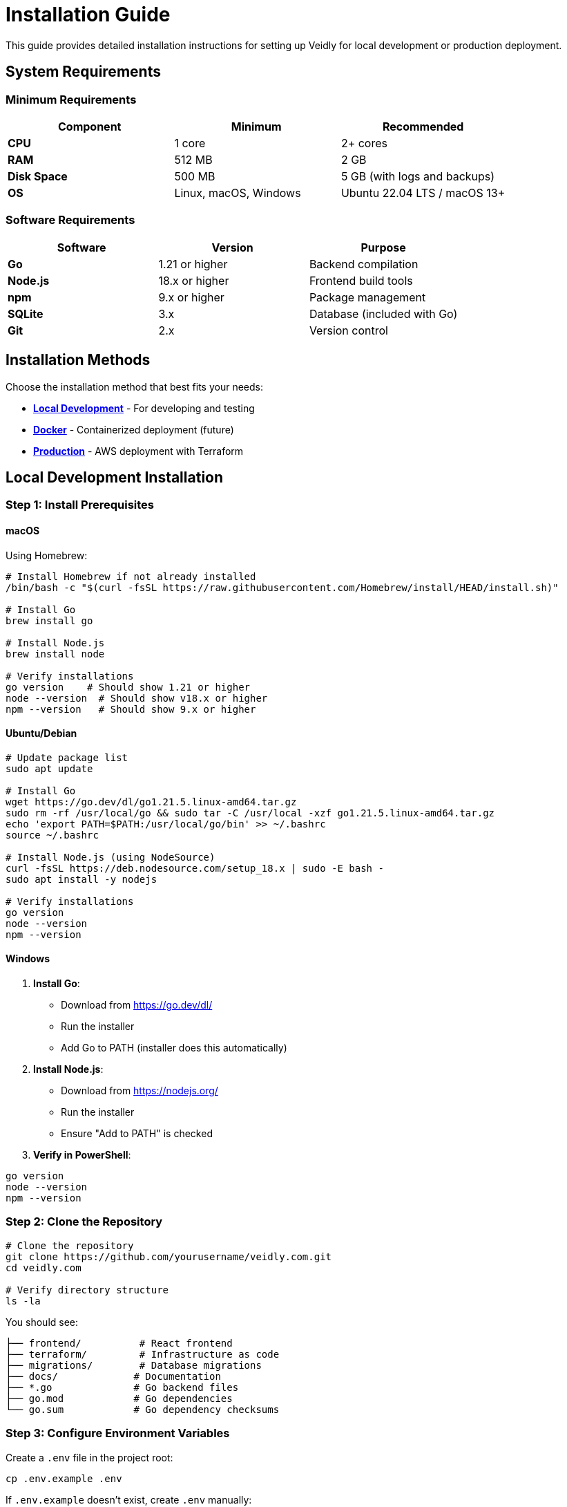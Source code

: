 = Installation Guide
:description: Detailed installation instructions for Veidly
:keywords: installation, setup, development, environment

This guide provides detailed installation instructions for setting up Veidly for local development or production deployment.

== System Requirements

=== Minimum Requirements

[options="header"]
|===
|Component |Minimum |Recommended

|**CPU**
|1 core
|2+ cores

|**RAM**
|512 MB
|2 GB

|**Disk Space**
|500 MB
|5 GB (with logs and backups)

|**OS**
|Linux, macOS, Windows
|Ubuntu 22.04 LTS / macOS 13+
|===

=== Software Requirements

[options="header"]
|===
|Software |Version |Purpose

|**Go**
|1.21 or higher
|Backend compilation

|**Node.js**
|18.x or higher
|Frontend build tools

|**npm**
|9.x or higher
|Package management

|**SQLite**
|3.x
|Database (included with Go)

|**Git**
|2.x
|Version control
|===

== Installation Methods

Choose the installation method that best fits your needs:

* **xref:installation.adoc#local-development[Local Development]** - For developing and testing
* **xref:installation.adoc#docker[Docker]** - Containerized deployment (future)
* **xref:installation.adoc#production[Production]** - AWS deployment with Terraform

== Local Development Installation

=== Step 1: Install Prerequisites

==== macOS

Using Homebrew:

[source,bash]
----
# Install Homebrew if not already installed
/bin/bash -c "$(curl -fsSL https://raw.githubusercontent.com/Homebrew/install/HEAD/install.sh)"

# Install Go
brew install go

# Install Node.js
brew install node

# Verify installations
go version    # Should show 1.21 or higher
node --version  # Should show v18.x or higher
npm --version   # Should show 9.x or higher
----

==== Ubuntu/Debian

[source,bash]
----
# Update package list
sudo apt update

# Install Go
wget https://go.dev/dl/go1.21.5.linux-amd64.tar.gz
sudo rm -rf /usr/local/go && sudo tar -C /usr/local -xzf go1.21.5.linux-amd64.tar.gz
echo 'export PATH=$PATH:/usr/local/go/bin' >> ~/.bashrc
source ~/.bashrc

# Install Node.js (using NodeSource)
curl -fsSL https://deb.nodesource.com/setup_18.x | sudo -E bash -
sudo apt install -y nodejs

# Verify installations
go version
node --version
npm --version
----

==== Windows

1. **Install Go**:
   - Download from https://go.dev/dl/
   - Run the installer
   - Add Go to PATH (installer does this automatically)

2. **Install Node.js**:
   - Download from https://nodejs.org/
   - Run the installer
   - Ensure "Add to PATH" is checked

3. **Verify in PowerShell**:
[source,powershell]
----
go version
node --version
npm --version
----

=== Step 2: Clone the Repository

[source,bash]
----
# Clone the repository
git clone https://github.com/yourusername/veidly.com.git
cd veidly.com

# Verify directory structure
ls -la
----

You should see:

----
├── frontend/          # React frontend
├── terraform/         # Infrastructure as code
├── migrations/        # Database migrations
├── docs/             # Documentation
├── *.go              # Go backend files
├── go.mod            # Go dependencies
└── go.sum            # Go dependency checksums
----

=== Step 3: Configure Environment Variables

Create a `.env` file in the project root:

[source,bash]
----
cp .env.example .env
----

If `.env.example` doesn't exist, create `.env` manually:

[source,bash]
----
# Server Configuration
PORT=8080
DB_PATH=/tmp/veidly.db

# JWT Secret (generate a secure random string)
JWT_SECRET=your-secure-jwt-secret-min-32-chars-change-this

# Mailgun Configuration (optional for local dev)
MAILGUN_DOMAIN=
MAILGUN_API_KEY=
MAILGUN_FROM_EMAIL=

# Frontend URL
FRONTEND_URL=http://localhost:3000

# Environment
ENVIRONMENT=development
----

==== Generate Secure JWT Secret

[source,bash]
----
# On macOS/Linux
openssl rand -base64 32

# On Windows (PowerShell)
[Convert]::ToBase64String((1..32 | ForEach-Object { Get-Random -Maximum 256 }))
----

Copy the output and paste it as `JWT_SECRET` value.

=== Step 4: Install Backend Dependencies

[source,bash]
----
# Download Go modules
go mod download

# Verify dependencies
go mod verify

# Tidy up (optional)
go mod tidy
----

Expected modules include:

* `github.com/gin-gonic/gin` - Web framework
* `github.com/golang-jwt/jwt/v5` - JWT authentication
* `github.com/mattn/go-sqlite3` - SQLite driver
* `golang.org/x/crypto/bcrypt` - Password hashing

=== Step 5: Install Frontend Dependencies

[source,bash]
----
cd frontend

# Install npm packages
npm install

# Return to project root
cd ..
----

Expected packages include:

* React 18.x
* TypeScript
* Vite (build tool)
* Axios (HTTP client)
* Leaflet (maps)
* React Router

=== Step 6: Initialize Database

The database is automatically initialized on first run:

[source,bash]
----
# Start the backend (this will create the database)
go run .
----

You should see output like:

----
Database initialized successfully
Running migrations...
Migration 001_initial_schema.sql applied
Migration 002_add_privacy_fields.sql applied
Server starting on port 8080...
----

Press `Ctrl+C` to stop after verification.

=== Step 7: Seed Test Data (Optional)

Populate the database with sample events and users:

[source,bash]
----
# Make the script executable
chmod +x seed_test_data.sh

# Run the seed script
./seed_test_data.sh
----

This creates:

* 3 test users (1 admin, 2 regular users)
* 10 sample events across Warsaw
* Event participants
* Various privacy settings

Test user credentials:

[options="header"]
|===
|Email |Password |Role |Verified

|admin@test.com
|test123
|Admin
|✅ Yes

|test1@test.com
|test123
|User
|✅ Yes

|test2@test.com
|test123
|User
|✅ Yes
|===

=== Step 8: Start Development Servers

Open two terminal windows:

**Terminal 1 - Backend:**

[source,bash]
----
# From project root
go run .
----

Output:
----
Server starting on port 8080...
----

**Terminal 2 - Frontend:**

[source,bash]
----
# From project root
cd frontend
npm run dev
----

Output:
----
VITE v5.x.x  ready in xxx ms

➜  Local:   http://localhost:3000/
➜  Network: use --host to expose
----

=== Step 9: Verify Installation

Open your browser and navigate to:

* **Frontend**: http://localhost:3000
* **Backend Health Check**: http://localhost:8080/api/health

You should see:

* The Veidly map interface
* Login/Register buttons
* Sample events on the map (if seeded)

Try logging in with `admin@test.com` / `test123`.

== Production Installation

For production deployment, see:

* xref:deployment/terraform.adoc[Terraform Deployment Guide] - AWS infrastructure setup
* xref:deployment/ci-cd.adoc[CI/CD Pipeline Guide] - Automated deployments
* xref:deployment/infrastructure.adoc[Infrastructure Overview] - Architecture details

== Docker Installation (Future)

Docker support is planned for a future release.

Planned Docker setup:

[source,bash]
----
# Build and run with Docker Compose
docker-compose up -d

# Access application
open http://localhost:3000
----

== Configuration

=== Environment Variables Reference

[options="header"]
|===
|Variable |Required |Default |Description

|`PORT`
|No
|8080
|HTTP server port

|`DB_PATH`
|No
|/tmp/veidly.db
|SQLite database file path

|`JWT_SECRET`
|Yes
|None
|Secret key for JWT signing (min 32 chars)

|`MAILGUN_DOMAIN`
|No
|Empty
|Mailgun domain for email sending

|`MAILGUN_API_KEY`
|No
|Empty
|Mailgun API key

|`MAILGUN_FROM_EMAIL`
|No
|Empty
|Email address for outgoing mail

|`FRONTEND_URL`
|No
|http://localhost:3000
|Frontend URL for CORS and email links

|`ENVIRONMENT`
|No
|development
|Environment name (development/production)
|===

=== Frontend Environment Variables

Create `frontend/.env`:

[source,bash]
----
# API Base URL
VITE_API_URL=http://localhost:8080

# Map Configuration (optional)
VITE_MAP_DEFAULT_LAT=52.2297
VITE_MAP_DEFAULT_LNG=21.0122
VITE_MAP_DEFAULT_ZOOM=13
----

=== Database Configuration

The SQLite database is configured via `DB_PATH`. For production:

[source,bash]
----
# Use a persistent location
DB_PATH=/opt/veidly/data/veidly.db
----

Ensure the directory exists and has proper permissions:

[source,bash]
----
sudo mkdir -p /opt/veidly/data
sudo chown veidly:veidly /opt/veidly/data
sudo chmod 750 /opt/veidly/data
----

== Troubleshooting

=== Backend Won't Start

**Issue**: `database is locked`

**Solution**: Stop existing processes:
[source,bash]
----
# Find process using port 8080
lsof -i :8080

# Kill the process
kill -9 <PID>
----

**Issue**: `cannot find package`

**Solution**: Download dependencies:
[source,bash]
----
go mod download
go mod verify
----

**Issue**: `cgo: C compiler "gcc" not found`

**Solution**: Install build tools:

macOS:
[source,bash]
----
xcode-select --install
----

Ubuntu:
[source,bash]
----
sudo apt install build-essential
----

=== Frontend Won't Start

**Issue**: `EADDRINUSE: address already in use`

**Solution**: Kill process on port 3000:
[source,bash]
----
# macOS/Linux
lsof -ti:3000 | xargs kill -9

# Windows
netstat -ano | findstr :3000
taskkill /PID <PID> /F
----

**Issue**: `Module not found` errors

**Solution**: Reinstall dependencies:
[source,bash]
----
cd frontend
rm -rf node_modules package-lock.json
npm install
----

**Issue**: `npm ERR! peer dependency` warnings

**Solution**: These are usually safe to ignore. If you want to resolve:
[source,bash]
----
npm install --legacy-peer-deps
----

=== Database Issues

**Issue**: `no such table: users`

**Solution**: Delete database and restart (migrations will rerun):
[source,bash]
----
rm /tmp/veidly.db
go run .
----

**Issue**: Permission denied on database file

**Solution**: Fix permissions:
[source,bash]
----
chmod 664 /tmp/veidly.db
# Or use a different path
export DB_PATH=./veidly.db
----

=== Email Verification Not Working

**Issue**: Emails not being sent

**Solution**:

1. **Check Mailgun configuration** in `.env`:
[source,bash]
----
MAILGUN_DOMAIN=mg.yourdomain.com
MAILGUN_API_KEY=key-xxxxxxxxxx
MAILGUN_FROM_EMAIL=noreply@yourdomain.com
----

2. **Test Mailgun credentials**:
[source,bash]
----
curl -s --user "api:$MAILGUN_API_KEY" \
  https://api.mailgun.net/v3/$MAILGUN_DOMAIN/messages \
  -F from="$MAILGUN_FROM_EMAIL" \
  -F to="you@example.com" \
  -F subject="Test" \
  -F text="Test email"
----

3. **Manual verification** (development only):
[source,bash]
----
sqlite3 /tmp/veidly.db "UPDATE users SET email_verified = 1 WHERE email = 'user@example.com';"
----

=== Port Conflicts

If default ports are in use, change them:

**Backend** - In `.env`:
[source,bash]
----
PORT=8081
----

**Frontend** - In `frontend/vite.config.ts`:
[source,typescript]
----
export default defineConfig({
  server: {
    port: 3001,
  },
})
----

Update `VITE_API_URL` in `frontend/.env` accordingly.

== Development Tools

=== Recommended IDE Setup

**Visual Studio Code**:

Extensions:
* Go (by Go Team)
* ESLint
* Prettier
* TypeScript Vue Plugin (Volar)

Settings (`.vscode/settings.json`):
[source,json]
----
{
  "go.toolsManagement.autoUpdate": true,
  "editor.formatOnSave": true,
  "editor.codeActionsOnSave": {
    "source.fixAll.eslint": true
  }
}
----

**GoLand / WebStorm**:

* Better Go debugging
* Integrated test runner
* Database tools

=== Database Management

**SQLite Browser**:

[source,bash]
----
# macOS
brew install --cask db-browser-for-sqlite

# Ubuntu
sudo apt install sqlitebrowser

# Or use command line
sqlite3 /tmp/veidly.db
----

**Useful queries**:

[source,sql]
----
-- View all users
SELECT id, email, name, is_admin, email_verified FROM users;

-- View all events
SELECT id, title, slug, start_time, max_participants, current_participants FROM events;

-- View event participants
SELECT e.title, u.email
FROM event_participants ep
JOIN events e ON ep.event_id = e.id
JOIN users u ON ep.user_id = u.id;
----

=== API Testing

**cURL examples**:

[source,bash]
----
# Health check
curl http://localhost:8080/api/health

# Register user
curl -X POST http://localhost:8080/api/auth/register \
  -H "Content-Type: application/json" \
  -d '{"email":"newuser@test.com","password":"test123","name":"New User"}'

# Login
curl -X POST http://localhost:8080/api/auth/login \
  -H "Content-Type: application/json" \
  -d '{"email":"admin@test.com","password":"test123"}'

# Get events (with auth)
curl http://localhost:8080/api/events \
  -H "Authorization: Bearer YOUR_JWT_TOKEN"
----

**Postman/Insomnia**:

Import the API collection (future enhancement).

=== Hot Reload

**Backend** - Use `air` for hot reload:

[source,bash]
----
# Install air
go install github.com/cosmtrek/air@latest

# Run with hot reload
air
----

**Frontend** - Vite has built-in hot reload:

[source,bash]
----
npm run dev
# File changes automatically reload
----

== Updating Veidly

To update to the latest version:

[source,bash]
----
# Pull latest changes
git pull origin main

# Update backend dependencies
go mod download
go mod tidy

# Update frontend dependencies
cd frontend
npm install
cd ..

# Run migrations (automatic on restart)
go run .
----

== Uninstallation

To completely remove Veidly:

[source,bash]
----
# Remove database
rm /tmp/veidly.db

# Remove application files
cd ..
rm -rf veidly.com

# Remove Go cache (optional)
go clean -cache -modcache

# Remove npm cache (optional)
npm cache clean --force
----

== Next Steps

Now that Veidly is installed:

* xref:quick-start.adoc[Quick Start Guide] - Get up and running quickly
* xref:development/setup.adoc[Development Setup] - Configure your development environment
* xref:configuration.adoc[Configuration Guide] - Advanced configuration options
* xref:development/testing.adoc[Testing Guide] - Run and write tests

== Additional Resources

* https://golang.org/doc/install[Go Installation Guide]
* https://nodejs.org/en/download/[Node.js Installation Guide]
* https://git-scm.com/book/en/v2/Getting-Started-Installing-Git[Git Installation Guide]
* xref:admin/troubleshooting.adoc[Troubleshooting Guide]
